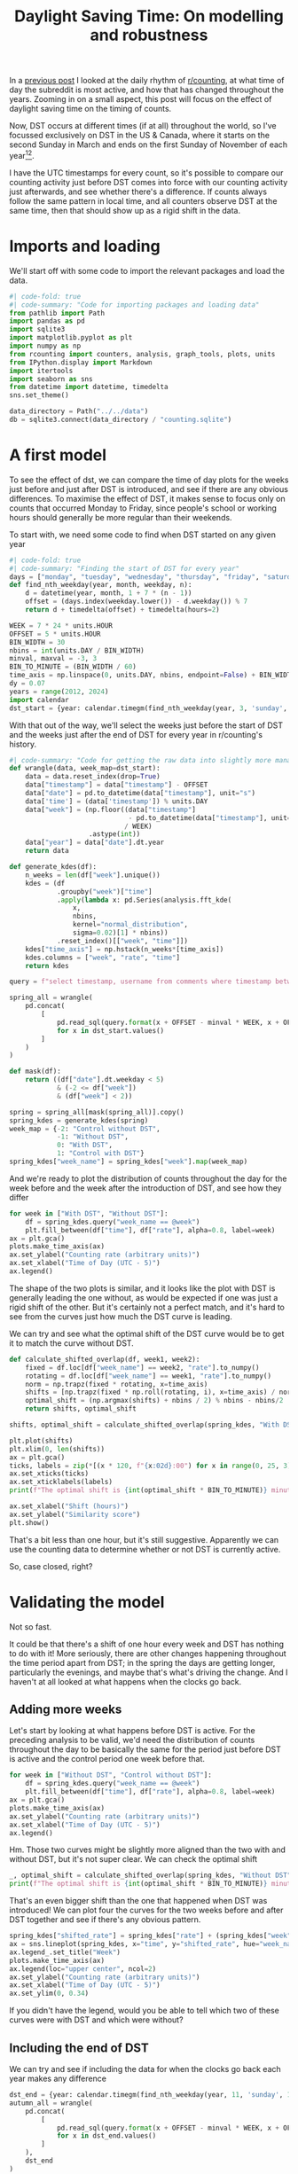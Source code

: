 #+PROPERTY: header-args:jupyter-python  :session dst :kernel reddit
#+PROPERTY: header-args    :pandoc t :tangle yes
#+TITLE: Daylight Saving Time: On modelling and robustness

In a [[https://cutonbuminband.github.io/counting-analysis/time.html][previous post]] I looked at the daily rhythm of [[http://www.reddit.com/r/counting][r/counting]], at what time of day the subreddit is most active, and how that has changed throughout the years. Zooming in on a small aspect, this post will focus on the effect of daylight saving time on the timing of counts.

Now, DST occurs at different times (if at all) throughout the world, so I've focussed exclusively on DST in the US & Canada, where it starts on the second Sunday in March and ends on the first Sunday of November of each year[fn:1][fn:2].

I have the UTC timestamps for every count, so it's possible to compare our counting activity just before DST comes into force with our counting activity just afterwards, and see whether there's a difference. If counts always follow the same pattern in local time, and all counters observe DST at the same time, then that should show up as a rigid shift in the data. 

* Imports and loading
We'll start off with some code to import the relevant packages and load the data.

#+begin_src jupyter-python
  #| code-fold: true
  #| code-summary: "Code for importing packages and loading data"
  from pathlib import Path
  import pandas as pd
  import sqlite3
  import matplotlib.pyplot as plt
  import numpy as np
  from rcounting import counters, analysis, graph_tools, plots, units
  from IPython.display import Markdown
  import itertools
  import seaborn as sns
  from datetime import datetime, timedelta
  sns.set_theme()

  data_directory = Path("../../data")
  db = sqlite3.connect(data_directory / "counting.sqlite")
#+end_src

* A first model

To see the effect of dst, we can compare the time of day plots for the weeks just before and just after DST is introduced, and see if there are any obvious differences. To maximise the effect of DST, it makes sense to focus only on counts that occurred Monday to Friday, since people's school or working hours should generally be more regular than their weekends.


To start with, we need some code to find when DST started on any given year
#+begin_src jupyter-python
  #| code-fold: true
  #| code-summary: "Finding the start of DST for every year"
  days = ["monday", "tuesday", "wednesday", "thursday", "friday", "saturday", "sunday"]
  def find_nth_weekday(year, month, weekday, n):
      d = datetime(year, month, 1 + 7 * (n - 1))
      offset = (days.index(weekday.lower()) - d.weekday()) % 7
      return d + timedelta(offset) + timedelta(hours=2)

  WEEK = 7 * 24 * units.HOUR
  OFFSET = 5 * units.HOUR
  BIN_WIDTH = 30
  nbins = int(units.DAY / BIN_WIDTH)
  minval, maxval = -3, 3
  BIN_TO_MINUTE = (BIN_WIDTH / 60)
  time_axis = np.linspace(0, units.DAY, nbins, endpoint=False) + BIN_WIDTH / 2
  dy = 0.07
  years = range(2012, 2024)
  import calendar
  dst_start = {year: calendar.timegm(find_nth_weekday(year, 3, 'sunday', 2).timetuple()) for year in years}
#+end_src

With that out of the way, we'll select the weeks just before the start of DST and the weeks just after the end of DST for every year in r/counting's history.

#+begin_src jupyter-python
  #| code-summary: "Code for getting the raw data into slightly more manageable shape."
  def wrangle(data, week_map=dst_start):
      data = data.reset_index(drop=True)
      data["timestamp"] = data["timestamp"] - OFFSET
      data["date"] = pd.to_datetime(data["timestamp"], unit="s")
      data['time'] = (data['timestamp']) % units.DAY
      data["week"] = (np.floor((data["timestamp"]
                                - pd.to_datetime(data["timestamp"], unit="s").dt.year.map(week_map))
                               / WEEK)
                      .astype(int))
      data["year"] = data["date"].dt.year
      return data

  def generate_kdes(df):
      n_weeks = len(df["week"].unique())
      kdes = (df
              .groupby("week")["time"]
              .apply(lambda x: pd.Series(analysis.fft_kde(
                  x,
                  nbins,
                  kernel="normal_distribution",
                  sigma=0.02)[1] * nbins))
              .reset_index()[["week", "time"]])
      kdes["time_axis"] = np.hstack(n_weeks*[time_axis])
      kdes.columns = ["week", "rate", "time"]
      return kdes

#+end_src

#+begin_src jupyter-python
  query = f"select timestamp, username from comments where timestamp between {{}} and {{}} order by timestamp"

  spring_all = wrangle(
      pd.concat(
          [
              pd.read_sql(query.format(x + OFFSET - minval * WEEK, x + OFFSET + maxval * WEEK), db)
              for x in dst_start.values()
          ]
      )
  )

  def mask(df):
      return ((df["date"].dt.weekday < 5)
              & (-2 <= df["week"])
              & (df["week"] < 2))

  spring = spring_all[mask(spring_all)].copy()
  spring_kdes = generate_kdes(spring)
  week_map = {-2: "Control without DST",
              -1: "Without DST",
              0: "With DST",
              1: "Control with DST"}
  spring_kdes["week_name"] = spring_kdes["week"].map(week_map)

#+end_src

And we're ready to plot the distribution of counts throughout the day for the week before and the week after the introduction of DST, and see how they differ
#+begin_src jupyter-python
  for week in ["With DST", "Without DST"]:
      df = spring_kdes.query("week_name == @week")
      plt.fill_between(df["time"], df["rate"], alpha=0.8, label=week)
  ax = plt.gca()
  plots.make_time_axis(ax)
  ax.set_ylabel("Counting rate (arbitrary units)")
  ax.set_xlabel("Time of Day (UTC - 5)")
  ax.legend()
#+end_src


The shape of the two plots is similar, and it looks like the plot with DST is generally leading the one without, as would be expected if one was just a rigid shift of the other. But it's certainly not a perfect match, and it's hard to see from the curves just how much the DST curve is leading.

We can try and see what the optimal shift of the DST curve would be to get it to match the curve without DST.
#+begin_src jupyter-python
  def calculate_shifted_overlap(df, week1, week2):
      fixed = df.loc[df["week_name"] == week2, "rate"].to_numpy()
      rotating = df.loc[df["week_name"] == week1, "rate"].to_numpy()
      norm = np.trapz(fixed * rotating, x=time_axis)
      shifts = [np.trapz(fixed * np.roll(rotating, i), x=time_axis) / norm for i in range(len(fixed))]
      optimal_shift = (np.argmax(shifts) + nbins / 2) % nbins - nbins/2
      return shifts, optimal_shift

  shifts, optimal_shift = calculate_shifted_overlap(spring_kdes, "With DST","Without DST")

  plt.plot(shifts)
  plt.xlim(0, len(shifts))
  ax = plt.gca()
  ticks, labels = zip(*[(x * 120, f"{x:02d}:00") for x in range(0, 25, 3)])
  ax.set_xticks(ticks)
  ax.set_xticklabels(labels)
  print(f"The optimal shift is {int(optimal_shift * BIN_TO_MINUTE)} minutes.")

  ax.set_xlabel("Shift (hours)")
  ax.set_ylabel("Similarity score")
  plt.show()
#+end_src

That's a bit less than one hour, but it's still suggestive. Apparently we can use the counting data to determine whether or not DST is currently active.

So, case closed, right?
* Validating the model
Not so fast.

It could be that there's a shift of one hour every week and DST has nothing to do with it! More seriously, there are other changes happening throughout the time period apart from DST; in the spring the days are getting longer, particularly the evenings, and maybe that's what's driving the change. And I haven't at all looked at what happens when the clocks go back.

** Adding more weeks
Let's start by looking at what happens before DST is active. For the preceding analysis to be valid, we'd need the distribution of counts throughout the day to be basically the same for the period just before DST is active and the control period one week before that.
#+begin_src jupyter-python
  for week in ["Without DST", "Control without DST"]:
      df = spring_kdes.query("week_name == @week")
      plt.fill_between(df["time"], df["rate"], alpha=0.8, label=week)
  ax = plt.gca()
  plots.make_time_axis(ax)
  ax.set_ylabel("Counting rate (arbitrary units)")
  ax.set_xlabel("Time of Day (UTC - 5)")
  ax.legend()
#+end_src

Hm. Those two curves might be slightly more aligned than the two with and without DST, but it's not super clear. We can check the optimal shift

#+begin_src jupyter-python
  _, optimal_shift = calculate_shifted_overlap(spring_kdes, "Without DST", "Control without DST")
  print(f"The optimal shift is {int(optimal_shift * BIN_TO_MINUTE)} minutes.")
#+end_src

That's an even bigger shift than the one that happened when DST was introduced! We can plot four the curves for the two weeks before and after DST together and see if there's any obvious pattern.
#+begin_src jupyter-python
  spring_kdes["shifted_rate"] = spring_kdes["rate"] + (spring_kdes["week"] + 2) * dy
  ax = sns.lineplot(spring_kdes, x="time", y="shifted_rate", hue="week_name")
  ax.legend_.set_title("Week")
  plots.make_time_axis(ax)
  ax.legend(loc="upper center", ncol=2)
  ax.set_ylabel("Counting rate (arbitrary units)")
  ax.set_xlabel("Time of Day (UTC - 5)")
  ax.set_ylim(0, 0.34)
#+end_src

If you didn't have the legend, would you be able to tell which two of these curves were with DST and which were without?

** Including the end of DST
We can try and see if including the data for when the clocks go back each year makes any difference
#+begin_src jupyter-python
  dst_end = {year: calendar.timegm(find_nth_weekday(year, 11, 'sunday', 1).timetuple()) for year in years}
  autumn_all = wrangle(
      pd.concat(
          [
              pd.read_sql(query.format(x + OFFSET - minval * WEEK, x + OFFSET + maxval * WEEK), db)
              for x in dst_end.values()
          ]
      ),
      dst_end
  )

  autumn = autumn_all[mask(autumn_all)].copy()
  autumn["week"] = -1 - autumn_all["week"]

#+end_src

#+begin_src jupyter-python
  #| label: fig-autumn-kdes
  #| fig-cap: The aggregated activity on r/counting in the two weeks leading up to the end of DST, and the two weeks after it.
  kdes = generate_kdes(pd.concat([spring, autumn]))
  kdes["week_name"] = kdes["week"].map(week_map)
  kdes["shifted_rate"] = kdes["rate"] + (kdes["week"] + 2) * dy
  ax = sns.lineplot(kdes, x="time", y="shifted_rate", hue="week_name")
  ax.legend_.set_title("Week")
  plots.make_time_axis(ax)
  ax.legend(loc="upper center", ncol=2)
  ax.set_ylabel("Counting rate (arbitrary units)")
  ax.set_xlabel("Time of Day (UTC - 5)")
  ax.set_ylim(0, 0.34)
  _, optimal_shift = calculate_shifted_overlap(kdes, "With DST", "Without DST")
  print(f"The optimal shift is {int(optimal_shift * BIN_TO_MINUTE)} minutes.")

#+end_src

As before -- would you be able to tell which of these graphs were with DST and which were without if you didn't have the legend?

** Summing up

The validation of the model has revealed that the activity on r/counting varies enough on a week to week basis that our initial assumptions are incorrect, and we can't just treat the activity as a constant background with a DST signal on top. If we want to see the effect of DST, we're going to have to come up with something more clever.

* More Advanced Models

** Disaggregating the years
What we did in the previous section was to aggregate the activity on r/counting across all the years it's been active. After that, we honed in on specific weeks near the time of year when the clocks change, and asked if we could see a shift in the data.

We've seen that the activity on r/counting isn't stable over time, so maybe we're losing information by aggregating all the years, and the signal would be clearer if we looked at each year separately.

Before we can make the comparison we're going to need a way of boiling down the information. As we saw on @fig-autumn-kdes and friends in the previous section, spotting the shift by eye is very difficult, and if we further split the plot into a new line for each year, it's going to become completely unreadable.

We need a way of compressing each (week, year) pair to a single point: that way whatever plot we end up producing should hopefully still be legible.

If we're willing to use the fact that we know the DST offset is one hour, we can reuse a lot of what we did in the previous section: For each week, we can calculate how much the distribution resembles that of the week before, and we can also calculate how much the distribution resembles the 1 hour /shifted/ distribution from the week before.

For most of the year, it should be the case that the unshifted distribution is more similar then the shifted distribution. But, for the week where the clocks change, the shifted distribution should be more similar. So, we can calculate the similarity of the lagged and shifted distribution, and subtract the similarity of just the lagged distribution, and we've arrived at our DST fingerprint. For most weeks, it should give a negative value, but for the week where the clocks change (and maybe a bit afterwards if people are slow to adapt), it should give a positive value, before dropping back down to the negatives.

Let's see how it goes!

#+begin_src jupyter-python
  def dst_fingerprint(df, period="spring"):
      """Calculate the dst fingerprint for a single year"""
      transitions = dst_start if period == "spring" else dst_end
      x = df.resample("300s", on="date").size()
      rates = x.div(x.groupby(pd.Grouper(freq="1d")).transform("sum")).to_frame(name="rate")
      rates["year"] = rates.index.year
      rates.index = rates.index - pd.to_datetime(rates.index.year.map(transitions), unit="s")
      shifted = rates.shift(freq="7d")
      shift = "-1h" if period == "spring" else "1h"
      dst_shifted = shifted.shift(freq=shift).reset_index().set_index("date")

      dfs = []

      for df in [shifted, dst_shifted]:
          f1 = pd.merge(rates, df, left_index=True, right_index=True)
          f1["delta"] = (f1["rate_x"] - f1["rate_y"])**2
          dfs.append(f1.groupby(f1.index.days // 7)["delta"].sum())


      return dfs[1] - dfs[0]

  def multiple_dst_fingerprints(df, period="spring"):
      groups = df.groupby("year").apply(dst_fingerprint, period=period)
      return groups.reset_index().melt(id_vars="year")

  df = multiple_dst_fingerprints(spring_all)
  ax = sns.relplot(df, x="date", y="value", hue="year", palette="plasma").ax
  ax.axhline(0, color="0.5", linestyle="--")
  ax.set_xlabel("Weeks after start of DST")
  ax.set_ylabel("DST fingerprint")
#+end_src

Hm. This isn't very promising. The DST signal should show up in this plot in the fact that the points at 0 should lie significantly higher than all the others. That's not really the case at all.

We can do the same thing for when DST ends, just for good measure, to see if the signal shows up there:

#+begin_src jupyter-python
  df = multiple_dst_fingerprints(autumn_all, "autumn")
  ax = sns.relplot(df, x="date", y="value", hue="year", palette="plasma").ax
  ax.axhline(0, color="0.5", linestyle="--")
  ax.set_xlabel("Weeks after end of DST")
  ax.set_ylabel("DST fingerprint")
#+end_src

Unfortunately, we didn't have any luck there either. Before giving up completely and abandoning this as a fool's errand, there's one or two more things we can try.

** Disaggregating the different counters

Regulars of r/counting will know that it's not the same people who count every week, as evidenced by the fact that the top fifteen counters list helpfully provided in each FTF isn't just a repeat from week to week. Perhaps this is one cause of the lack of pattern in the counting times. It's certainly possible to imagine a world where counters are perfectly regular, but the different schedules of different counters coupled with their different activity from week to week adds up to a huge mess.

So we can keep going with the disaggregation, and see if we get a clearer signal when we compare the activity of individual counters from week to week. 


Instead of calculating the DST fingerprint described in the previous section, we'll be looking just at the week consistency score, which is just how similar each week is to the preceding one. This is slightly easier to work with[fn:3], and should show much the same thing. The only difference is that the sign of DST will be a dip at 0, instead of a peak.
#+begin_src jupyter-python
   def similarity_score(df):
       kdes = generate_kdes(df)
       groups = kdes.groupby("week")["rate"]
       norm = groups.transform(np.linalg.norm)
       kdes["rate"] /= norm
       overlaps = ((kdes.
                    set_index(["week", "time"])
                    .groupby("time")["rate"]
                    .diff() ** 2)
                   .groupby(level=0)
                   .sum())
       return 1 - overlaps / 2
#+end_src

#+begin_src jupyter-python
  scores = spring_all.groupby(["year", "username"]).apply(similarity_score)
  scores.name = "fingerprint"
  scores[scores == 1] = 0
  sizes = (spring_all.groupby(["year", "username"]).size()
           / len(spring_all))
  similarity = scores.reset_index(level=2)
  similarity["similarity"] *= sizes
  similarity = similarity[similarity["similarity"] != 0]
  ax=sns.relplot(data=(similarity
                       .groupby(["week"])["similarity"]
                       .sum()
                       .reset_index()),
                 x="week",
                 y="similarity").ax
                 # hue="year",
                 # palette="plasma").ax
  ax.set_xlabel("Weeks after start of DST")
  ax.set_ylabel("Week consistency score")
#+end_src

** Looking only at the most regular counters
- Strategy:
  - Find the most regular counter(s) four weeks before the start of DST each year
  - Sanity check that they probably are located in the US
  - And then use the method just to describe to see if there's a difference around DST
  - Selecting on a different period than the one we're testing is important, because reasons.

#+begin_src jupyter-python
  counters = (scores[scores != 1]
              .reset_index()
              .query("week== -2")
              .sort_values(["year", "similarity"], ascending=False)
              .groupby("year")
              .head(5)
              .set_index(["year", "username"])
              .index)
  subset = spring_all.set_index(["year", "username"]).loc[counters]
  scores = subset.groupby(["year", "username"]).apply(similarity_score)
  scores.name = "similarity"
  scores[scores == 1] = 0
  sizes = subset.groupby(["year", "username"]).size() / len(subset)
  similarity = scores.reset_index(level=2)
  similarity["similarity"] *= sizes
  similarity = similarity[similarity["similarity"] != 0]
  ax=sns.relplot(data=(similarity
                       .groupby(["week"])["similarity"]
                       .sum()
                       .reset_index()),
                 x="week",
                 y="similarity",).ax
                 # hue="year",
                 # palette="plasma").ax
  ax.set_xlabel("Weeks after start of DST")
  ax.set_ylabel("Week consistency score")
#+end_src




* Conclusion

If you want to find out whether or not the US currently has DST, then looking at the comments on r/counting is not a viable method for doing so. I would suggest just googling it instead.

This post ended up being much longer than expected (and a fair bit longer than the reddit comment that it's based on), mainly because I've had to change the conclusion along the way.

In the original, and in my first draft, I wasn't as thorough with my robustness analysis as I've been here. That meant that i was more convinced by the hints of a DST signal in the data, and the conclusion reflected that. Unfortunately, this post has demonstrated that it just isn't there. On the positive side, the post has also demonstrated the value of checking assumptions, validating any model that you might come up with, and generally having a healthy dose of skepticism towards any new discoveries -- especially your own.

And that's perhaps as good a place as any to end.

Until next time!


[fn:1]Apart from Hawaii and Arizona, which are weird
[fn:2]That hasn't always been the DST rule, but it's been the case for as long as r/c has existed
[fn:3]In that it involves slightly less fiddling about with indices
